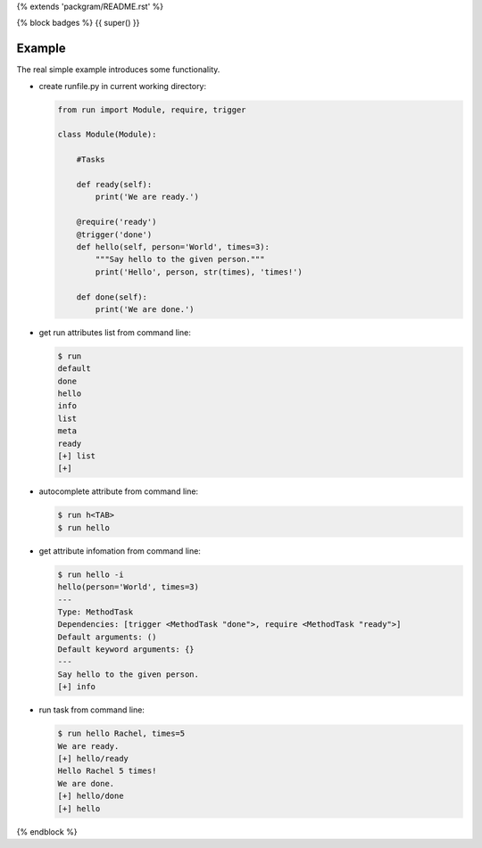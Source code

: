 {% extends 'packgram/README.rst' %}

{% block badges %}
{{ super() }}

Example
-------

The real simple example introduces some functionality. 

- create runfile.py in current working directory:

  .. code-block:: python

    from run import Module, require, trigger
    
    class Module(Module):
        
        #Tasks
        
        def ready(self):
            print('We are ready.')
    
        @require('ready')
        @trigger('done')
        def hello(self, person='World', times=3):
            """Say hello to the given person."""
            print('Hello', person, str(times), 'times!')
    
        def done(self):
            print('We are done.')
	    
- get run attributes list from command line:

  .. code-block:: bash

    $ run
    default
    done
    hello
    info
    list
    meta
    ready
    [+] list
    [+]

- autocomplete attribute from command line:

  .. code-block:: bash

    $ run h<TAB>
    $ run hello
    
- get attribute infomation from command line:

  .. code-block:: bash

    $ run hello -i
    hello(person='World', times=3)
    ---
    Type: MethodTask
    Dependencies: [trigger <MethodTask "done">, require <MethodTask "ready">]
    Default arguments: ()
    Default keyword arguments: {}
    ---
    Say hello to the given person.
    [+] info

- run task from command line:

  .. code-block:: bash

    $ run hello Rachel, times=5
    We are ready.
    [+] hello/ready
    Hello Rachel 5 times!
    We are done.
    [+] hello/done
    [+] hello
{% endblock %}